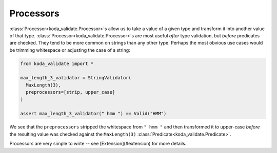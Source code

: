 Processors
==========
:class:`Processor<koda_validate.Processor>`\s allow us to take a value of a given type and transform it into another value of that type. :class:`Processor<koda_validate.Processor>`\s are most useful
*after* type validation, but *before* predicates are checked. They tend to be more common on strings than any other type. Perhaps the
most obvious use cases would be trimming whitespace or adjusting the case of a string:

.. code-block:: python

    from koda_validate import *

    max_length_3_validator = StringValidator(
      MaxLength(3),
      preprocessors=[strip, upper_case]
    )

    assert max_length_3_validator(" hmm ") == Valid("HMM")

We see that the ``preprocessors`` stripped the whitespace from ``" hmm "`` and then transformed it to upper-case *before*
the resulting value was checked against the ``MaxLength(3)`` :class:`Predicate<koda_validate.Predicate>`.

Processors are very simple to write -- see [Extension](#extension) for more details.
